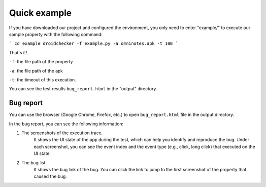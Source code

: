 Quick example
==============

If you have downloaded our project and configured the environment, you only need to enter "example/" to execute our sample property with the following command:

```
cd example
droidchecker -f example.py -a omninotes.apk -t 100
```

That's it! 

``-f``: the file path of the property

``-a``: the file path of the apk

``-t``: the timeout of this execution.

You can see the test results ``bug_report.html`` in the "output" directory.

Bug report
............


You can use the browser (Google Chrome, Firefox, etc.) to open ``bug_report.html`` file in the output directory. 

In the bug report, you can see the following information:

1. The screenshots of the execution trace. 
    It shows the UI state of the app during the test, which can help you identify and reproduce the bug. Under each screenshot, you can see the event index and the event type (e.g., click, long click) that executed on the UI state.  
2. The bug list. 
    It shows the bug link of the bug. You can click the link to jump to the first screenshot of the property that caused the bug. 